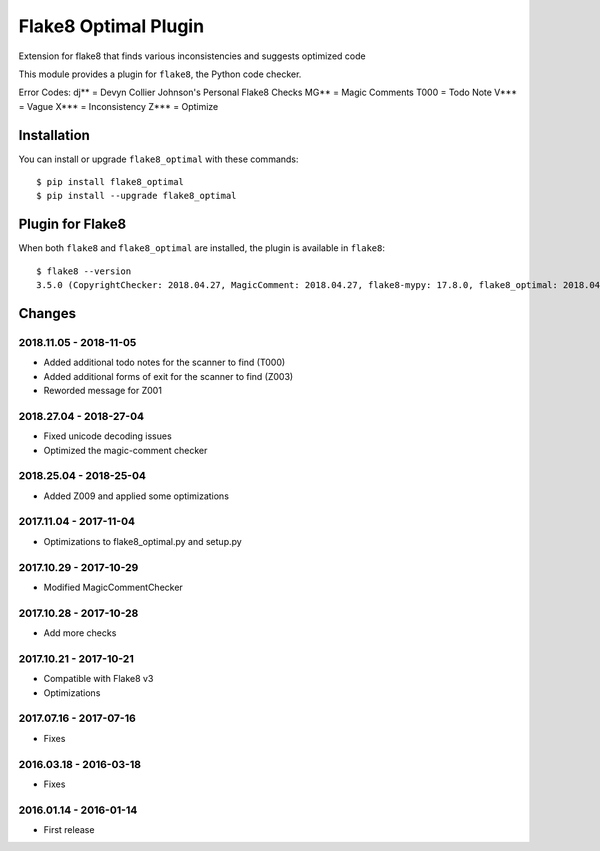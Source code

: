 Flake8 Optimal Plugin
=====================

Extension for flake8 that finds various inconsistencies and suggests optimized code

This module provides a plugin for ``flake8``, the Python code checker.

Error Codes:
dj** = Devyn Collier Johnson's Personal Flake8 Checks
MG** = Magic Comments
T000 = Todo Note
V*** = Vague
X*** = Inconsistency
Z*** = Optimize


Installation
------------

You can install or upgrade ``flake8_optimal`` with these commands::

  $ pip install flake8_optimal
  $ pip install --upgrade flake8_optimal


Plugin for Flake8
-----------------

When both ``flake8`` and ``flake8_optimal`` are installed, the plugin is
available in ``flake8``::

    $ flake8 --version
    3.5.0 (CopyrightChecker: 2018.04.27, MagicComment: 2018.04.27, flake8-mypy: 17.8.0, flake8_optimal: 2018.04.27, mccabe: 0.6.1, pycodestyle: 2.3.1, pyflakes: 1.6.0) CPython 3.6.3 on Linux


Changes
-------

2018.11.05 - 2018-11-05
```````````````````````
* Added additional todo notes for the scanner to find (T000)
* Added additional forms of exit for the scanner to find (Z003)
* Reworded message for Z001

2018.27.04 - 2018-27-04
```````````````````````
* Fixed unicode decoding issues
* Optimized the magic-comment checker

2018.25.04 - 2018-25-04
```````````````````````
* Added Z009 and applied some optimizations

2017.11.04 - 2017-11-04
```````````````````````
* Optimizations to flake8_optimal.py and setup.py

2017.10.29 - 2017-10-29
```````````````````````
* Modified MagicCommentChecker

2017.10.28 - 2017-10-28
```````````````````````
* Add more checks

2017.10.21 - 2017-10-21
```````````````````````
* Compatible with Flake8 v3
* Optimizations

2017.07.16 - 2017-07-16
```````````````````````
* Fixes

2016.03.18 - 2016-03-18
```````````````````````
* Fixes

2016.01.14 - 2016-01-14
```````````````````````
* First release
